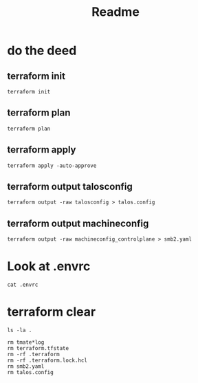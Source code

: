 #+title: Readme
* do the deed
** terraform init
#+begin_src tmate :windows terraform
terraform init
#+end_src
** terraform plan
#+begin_src tmate :windows terraform
terraform plan
#+end_src
** terraform apply
#+begin_src tmate :windows terraform
terraform apply -auto-approve
#+end_src
** terraform output talosconfig
#+begin_src tmate :windows terraform
terraform output -raw talosconfig > talos.config
#+end_src
** terraform output machineconfig
#+begin_src tmate :windows terraform
terraform output -raw machineconfig_controlplane > smb2.yaml
#+end_src
* Look at .envrc
#+begin_src tmate :window cluster
cat .envrc
#+end_src
* terraform clear
#+begin_src tmate :window tf
ls -la .
#+end_src
#+begin_src tmate :window tf
rm tmate*log
rm terraform.tfstate
rm -rf .terraform
rm -rf .terraform.lock.hcl
rm smb2.yaml
rm talos.config
#+end_src
